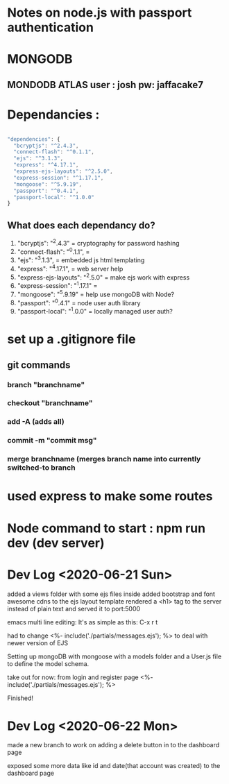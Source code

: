# TITLE : notes on learning node / express passport JS

#+TODO: TODO DOING | DONE

* Notes on node.js with passport authentication

* MONGODB

** MONDODB ATLAS user : josh pw: jaffacake7

* Dependancies :

#+BEGIN_SRC javascript

  "dependencies": {
    "bcryptjs": "^2.4.3",
    "connect-flash": "^0.1.1",
    "ejs": "^3.1.3",
    "express": "^4.17.1",
    "express-ejs-layouts": "^2.5.0",
    "express-session": "^1.17.1",
    "mongoose": "^5.9.19",
    "passport": "^0.4.1",
    "passport-local": "^1.0.0"
  }

#+END_SRC

** What does each dependancy do?

   1) "bcryptjs": "^2.4.3"  = cryptography for password hashing
   2) "connect-flash": "^0.1.1", = 
   3) "ejs": "^3.1.3", =  embedded js html templating
   4) "express": "^4.17.1", = web server help
   5) "express-ejs-layouts": "^2.5.0" =  make ejs work with express
   6) "express-session": "^1.17.1" = 
   7) "mongoose": "^5.9.19"  = help use mongoDB with Node?
   8) "passport": "^0.4.1" =  node user auth library
   9) "passport-local": "^1.0.0" = locally managed user auth?
   


* set up a .gitignore file

** git commands

*** branch "branchname"

*** checkout "branchname"

*** add -A  (adds all)

*** commit -m "commit msg"

*** merge branchname   (merges branch name into currently switched-to branch


* used express to make some routes 

* Node command to start : npm run dev  (dev server)


* Dev Log <2020-06-21 Sun>

added a views folder with some ejs files inside
added bootstrap and font awesome cdns to the ejs layout template
rendered a <h1> tag to the server instead of plain text and served it to port:5000

emacs multi line editing:
It's as simple as this: C-x r t

had to change 
        <%- include('./partials/messages.ejs'); %>
to deal with newer version of EJS

Setting up mongoDB with mongoose with a models folder and a User.js file to define the model schema.


take out for now: from login and register page
        <%- include('./partials/messages.ejs'); %>

Finished!


* Dev Log <2020-06-22 Mon>

made a new branch to work on adding a delete button in to the dashboard page

exposed some more data like id and date(that account was created) to the dashboard page
